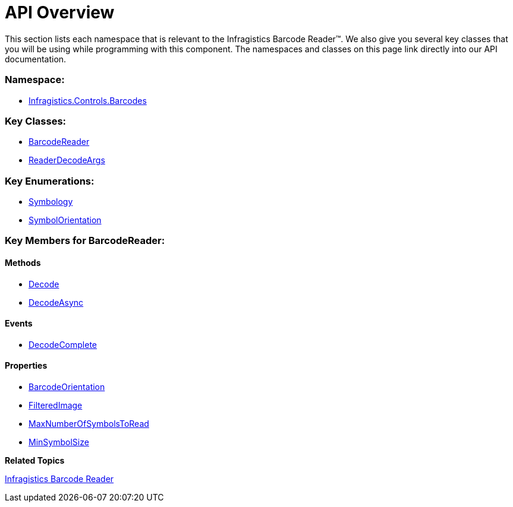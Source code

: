 ﻿////

|metadata|
{
    "name": "ig-barcodereader-api-overview",
    "controlName": ["IG BarcodeReader","xamBarcodeReader"],
    "tags": ["API"],
    "guid": "fd261732-a0c7-49e0-8662-4df8e6cf032b",  
    "buildFlags": [],
    "createdOn": "2016-05-25T18:21:53.6460334Z"
}
|metadata|
////

= API Overview

This section lists each namespace that is relevant to the Infragistics Barcode Reader™. We also give you several key classes that you will be using while programming with this component. The namespaces and classes on this page link directly into our API documentation.

=== Namespace:

* link:{ApiPlatform}controls.barcodes.barcodereader{ApiVersion}~infragistics.controls.barcodes_namespace.html[Infragistics.Controls.Barcodes]

=== Key Classes:

* link:{ApiPlatform}controls.barcodes.barcodereader{ApiVersion}~infragistics.controls.barcodes.barcodereader.html[BarcodeReader]
* link:{ApiPlatform}controls.barcodes.barcodereader{ApiVersion}~infragistics.controls.barcodes.readerdecodeargs.html[ReaderDecodeArgs]

=== Key Enumerations:

* link:{ApiPlatform}controls.barcodes.barcodereader{ApiVersion}~infragistics.controls.barcodes.symbology.html[Symbology]
* link:{ApiPlatform}controls.barcodes.barcodereader{ApiVersion}~infragistics.controls.barcodes.symbolorientation.html[SymbolOrientation]

=== Key Members for BarcodeReader:

==== Methods

* link:{ApiPlatform}controls.barcodes.barcodereader{ApiVersion}~infragistics.controls.barcodes.barcodereader~decode.html[Decode]
* link:{ApiPlatform}controls.barcodes.barcodereader{ApiVersion}~infragistics.controls.barcodes.barcodereader~decodeasync.html[DecodeAsync]

==== Events

* link:{ApiPlatform}controls.barcodes.barcodereader{ApiVersion}~infragistics.controls.barcodes.barcodereader~decodecomplete_ev.html[DecodeComplete]

==== Properties

* link:{ApiPlatform}controls.barcodes.barcodereader{ApiVersion}~infragistics.controls.barcodes.barcodereader~barcodeorientation.html[BarcodeOrientation]
* link:{ApiPlatform}controls.barcodes.barcodereader{ApiVersion}~infragistics.controls.barcodes.barcodereader~filteredimage.html[FilteredImage]
* link:{ApiPlatform}controls.barcodes.barcodereader{ApiVersion}~infragistics.controls.barcodes.barcodereader~maxnumberofsymbolstoread.html[MaxNumberOfSymbolsToRead]
* link:{ApiPlatform}controls.barcodes.barcodereader{ApiVersion}~infragistics.controls.barcodes.barcodereader~minsymbolsize.html[MinSymbolSize]

*Related Topics*

link:ig-barcode-reader.html[Infragistics Barcode Reader]